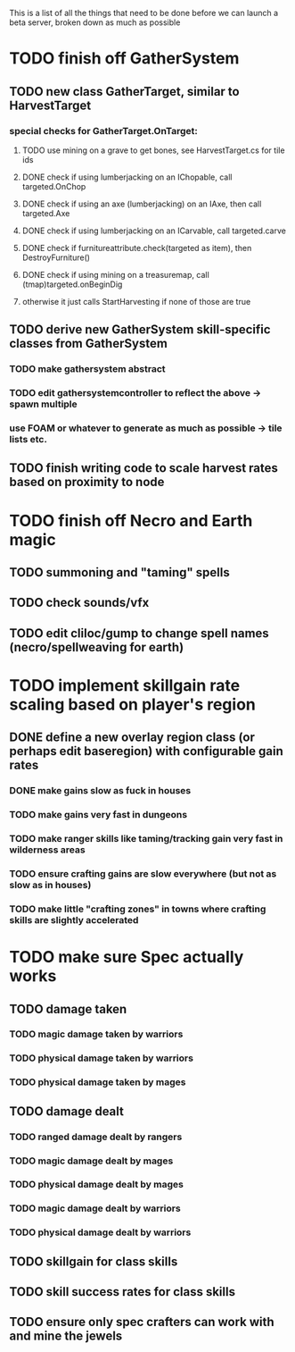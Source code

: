This is a list of all the things that need to be done before we can launch a beta server, broken down as much as possible

* TODO finish off GatherSystem
** TODO new class GatherTarget, similar to HarvestTarget
*** special checks for GatherTarget.OnTarget:
**** TODO use mining on a grave to get bones, see HarvestTarget.cs for tile ids
**** DONE check if using lumberjacking on an IChopable, call targeted.OnChop
**** DONE check if using an axe (lumberjacking) on an IAxe, then call targeted.Axe 
**** DONE check if using lumberjacking on an ICarvable, call targeted.carve
**** DONE check if furnitureattribute.check(targeted as item), then DestroyFurniture()
**** DONE check if using mining on a treasuremap, call (tmap)targeted.onBeginDig
**** otherwise it just calls StartHarvesting if none of those are true
** TODO derive new GatherSystem skill-specific classes from GatherSystem
*** TODO make gathersystem abstract
*** TODO edit gathersystemcontroller to reflect the above -> spawn multiple
*** use FOAM or whatever to generate as much as possible -> tile lists etc.
** TODO finish writing code to scale harvest rates based on proximity to node
* TODO finish off Necro and Earth magic
** TODO summoning and "taming" spells
** TODO check sounds/vfx
** TODO edit cliloc/gump to change spell names (necro/spellweaving for earth)
* TODO implement skillgain rate scaling based on player's region
** DONE define a new overlay region class (or perhaps edit baseregion) with configurable gain rates
*** DONE make gains slow as fuck in houses
*** TODO make gains very fast in dungeons
*** TODO make ranger skills like taming/tracking gain very fast in wilderness areas 
*** TODO ensure crafting gains are slow everywhere (but not as slow as in houses)
*** TODO make little "crafting zones" in towns where crafting skills are slightly accelerated
* TODO make sure Spec actually works
** TODO damage taken
*** TODO magic damage taken by warriors
*** TODO physical damage taken by warriors
*** TODO physical damage taken by mages
** TODO damage dealt
*** TODO ranged damage dealt by rangers
*** TODO magic damage dealt by mages
*** TODO physical damage dealt by mages
*** TODO magic damage dealt by warriors
*** TODO physical damage dealt by warriors
** TODO skillgain for class skills
** TODO skill success rates for class skills
** TODO ensure only spec crafters can work with and mine the jewels
   
